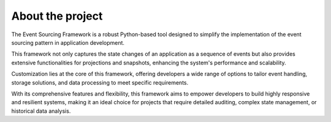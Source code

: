 About the project
================================================================

The Event Sourcing Framework is a robust Python-based tool designed to simplify the implementation of the event sourcing pattern in application development. 

This framework not only captures the state changes of an application as a sequence of events but also provides extensive functionalities for projections and snapshots, enhancing the system's performance and scalability. 

Customization lies at the core of this framework, offering developers a wide range of options to tailor event handling, storage solutions, and data processing to meet specific requirements. 

With its comprehensive features and flexibility, this framework aims to empower developers to build highly responsive and resilient systems, making it an ideal choice for projects that require detailed auditing, complex state management, or historical data analysis.



